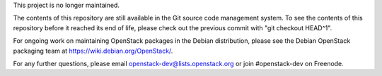 This project is no longer maintained.

The contents of this repository are still available in the Git
source code management system. To see the contents of this
repository before it reached its end of life, please check out the
previous commit with "git checkout HEAD^1".

For ongoing work on maintaining OpenStack packages in the Debian
distribution, please see the Debian OpenStack packaging team at
https://wiki.debian.org/OpenStack/.

For any further questions, please email
openstack-dev@lists.openstack.org or join #openstack-dev on
Freenode.
